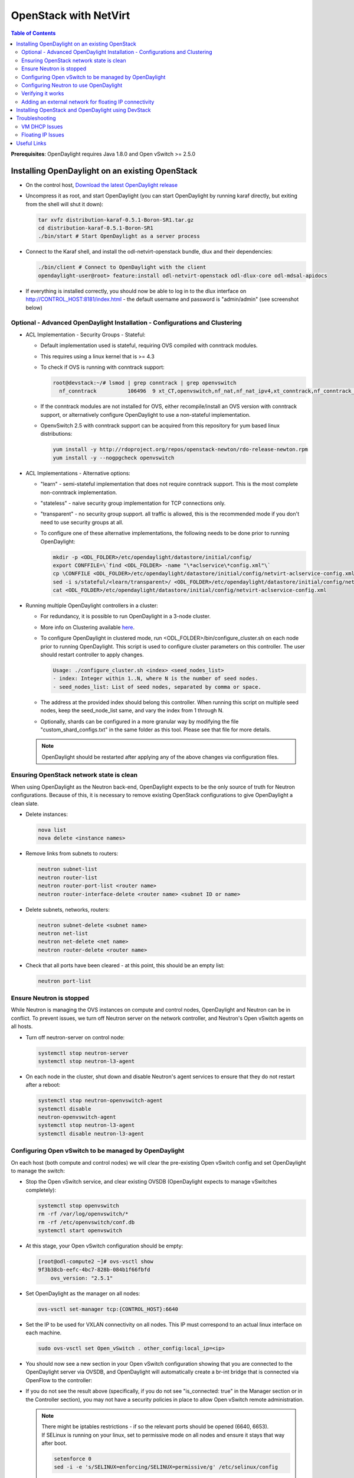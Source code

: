 OpenStack with NetVirt
======================
.. contents:: Table of Contents
      :depth: 2

**Prerequisites**: OpenDaylight requires Java 1.8.0 and Open vSwitch >= 2.5.0

Installing OpenDaylight on an existing OpenStack
------------------------------------------------
* On the control host, `Download the latest OpenDaylight release <https://www.opendaylight.org/software/downloads>`_
* Uncompress it as root, and start OpenDaylight (you can start OpenDaylight
  by running karaf directly, but exiting from the shell will shut it down):

  .. code-block:: bash

      tar xvfz distribution-karaf-0.5.1-Boron-SR1.tar.gz
      cd distribution-karaf-0.5.1-Boron-SR1
      ./bin/start # Start OpenDaylight as a server process

* Connect to the Karaf shell, and install the odl-netvirt-openstack bundle,
  dlux and their dependencies:

  .. code-block:: bash

      ./bin/client # Connect to OpenDaylight with the client
      opendaylight-user@root> feature:install odl-netvirt-openstack odl-dlux-core odl-mdsal-apidocs

* If everything is installed correctly, you should now be able to log in to the dlux interface on
  http://CONTROL_HOST:8181/index.html - the default username and password is "admin/admin" (see screenshot below)

  .. figure:: images/netvirt/dlux-login.png

Optional - Advanced OpenDaylight Installation - Configurations and Clustering
^^^^^^^^^^^^^^^^^^^^^^^^^^^^^^^^^^^^^^^^^^^^^^^^^^^^^^^^^^^^^^^^^^^^^^^^^^^^^
* ACL Implementation - Security Groups - Stateful:

  * Default implementation used is stateful, requiring OVS compiled with conntrack modules.
  * This requires using a linux kernel that is >= 4.3
  * To check if OVS is running with conntrack support:

    .. code-block:: bash

       root@devstack:~/# lsmod | grep conntrack | grep openvswitch
         nf_conntrack          106496  9 xt_CT,openvswitch,nf_nat,nf_nat_ipv4,xt_conntrack,nf_conntrack_netlink,xt_connmark,nf_conntrack_ipv4,nf_conntrack_ipv6

  * If the conntrack modules are not installed for OVS, either recompile/install an OVS version with conntrack support, or alternatively configure OpenDaylight to use a non-stateful implementation.
  * OpenvSwitch 2.5 with conntrack support can be acquired from this repository for yum based linux distributions:

    .. code-block:: bash

       yum install -y http://rdoproject.org/repos/openstack-newton/rdo-release-newton.rpm
       yum install -y --nogpgcheck openvswitch

* ACL Implementations - Alternative options:

  * "learn" - semi-stateful implementation that does not require conntrack support. This is the most complete non-conntrack implementation.
  * "stateless" - naive security group implementation for TCP connections only.
  * "transparent" - no security group support. all traffic is allowed, this is the recommended mode if you don't need to use security groups at all.

  * To configure one of these alternative implementations, the following needs to be done prior to running OpenDaylight:

    .. code-block:: bash

       mkdir -p <ODL_FOLDER>/etc/opendaylight/datastore/initial/config/
       export CONFFILE=\`find <ODL_FOLDER> -name "\*aclservice\*config.xml"\`
       cp \CONFFILE <ODL_FOLDER>/etc/opendaylight/datastore/initial/config/netvirt-aclservice-config.xml
       sed -i s/stateful/<learn/transparent>/ <ODL_FOLDER>/etc/opendaylight/datastore/initial/config/netvirt-aclservice-config.xml
       cat <ODL_FOLDER>/etc/opendaylight/datastore/initial/config/netvirt-aclservice-config.xml

* Running multiple OpenDaylight controllers in a cluster:

  * For redundancy, it is possible to run OpenDaylight in a 3-node cluster.
  * More info on Clustering available `here <http://docs.opendaylight.org/en/latest/getting-started-guide/common-features/clustering.html>`_.
  * To configure OpenDaylight in clustered mode, run <ODL_FOLDER>/bin/configure_cluster.sh on each node prior to running OpenDaylight.
    This script is used to configure cluster parameters on this controller. The user should restart controller to apply changes.

    .. code-block:: bash

       Usage: ./configure_cluster.sh <index> <seed_nodes_list>
       - index: Integer within 1..N, where N is the number of seed nodes.
       - seed_nodes_list: List of seed nodes, separated by comma or space.

  * The address at the provided index should belong this controller.
    When running this script on multiple seed nodes, keep the seed_node_list same,
    and vary the index from 1 through N.

  * Optionally, shards can be configured in a more granular way by modifying the file
    "custom_shard_configs.txt" in the same folder as this tool.
    Please see that file for more details.

  .. note::
     OpenDaylight should be restarted after applying any of the above changes via configuration files.

Ensuring OpenStack network state is clean
^^^^^^^^^^^^^^^^^^^^^^^^^^^^^^^^^^^^^^^^^
When using OpenDaylight as the Neutron back-end, OpenDaylight expects to be the only source of
truth for Neutron configurations. Because of this, it is necessary to remove existing OpenStack
configurations to give OpenDaylight a clean slate.

* Delete instances:

  .. code-block:: bash

      nova list
      nova delete <instance names>

* Remove links from subnets to routers:

  .. code-block:: bash

      neutron subnet-list
      neutron router-list
      neutron router-port-list <router name>
      neutron router-interface-delete <router name> <subnet ID or name>

* Delete subnets, networks, routers:

  .. code-block:: bash

      neutron subnet-delete <subnet name>
      neutron net-list
      neutron net-delete <net name>
      neutron router-delete <router name>

* Check that all ports have been cleared - at this point, this should be an
  empty list:

  .. code-block:: bash

      neutron port-list


Ensure Neutron is stopped
^^^^^^^^^^^^^^^^^^^^^^^^^
While Neutron is managing the OVS instances on compute and control nodes,
OpenDaylight and Neutron can be in conflict. To prevent issues, we turn off
Neutron server on the network controller, and Neutron's Open vSwitch agents
on all hosts.

* Turn off neutron-server on control node:

  .. code-block:: bash

      systemctl stop neutron-server
      systemctl stop neutron-l3-agent

* On each node in the cluster, shut down and disable Neutron's agent services to 
  ensure that they do not restart after a reboot:

  .. code-block:: bash

      systemctl stop neutron-openvswitch-agent
      systemctl disable
      neutron-openvswitch-agent
      systemctl stop neutron-l3-agent
      systemctl disable neutron-l3-agent


Configuring Open vSwitch to be managed by OpenDaylight
^^^^^^^^^^^^^^^^^^^^^^^^^^^^^^^^^^^^^^^^^^^^^^^^^^^^^^
On each host (both compute and control nodes) we will clear the pre-existing
Open vSwitch config and set OpenDaylight to manage the switch:

* Stop the Open vSwitch service, and clear existing OVSDB (OpenDaylight expects to
  manage vSwitches completely):

  .. code-block:: bash

      systemctl stop openvswitch
      rm -rf /var/log/openvswitch/*
      rm -rf /etc/openvswitch/conf.db
      systemctl start openvswitch

* At this stage, your Open vSwitch configuration should be empty:

  .. code-block:: bash

      [root@odl-compute2 ~]# ovs-vsctl show
      9f3b38cb-eefc-4bc7-828b-084b1f66fbfd
          ovs_version: "2.5.1"

* Set OpenDaylight as the manager on all nodes:

  .. code-block:: bash

      ovs-vsctl set-manager tcp:{CONTROL_HOST}:6640

* Set the IP to be used for VXLAN connectivity on all nodes.
  This IP must correspond to an actual linux interface on each machine.

  .. code-block:: bash

      sudo ovs-vsctl set Open_vSwitch . other_config:local_ip=<ip>

* You should now see a new section in your Open vSwitch configuration
  showing that you are connected to the OpenDaylight server via OVSDB,
  and OpenDaylight will automatically create a br-int bridge that is
  connected via OpenFlow to the controller:

  .. code-block:: bash
     :emphasize-lines: 4,6-7

     [root@odl-compute2 ~]# ovs-vsctl show
     9f3b38cb-eefc-4bc7-828b-084b1f66fbfd
          Manager "tcp:172.16.21.56:6640"
              is_connected: true
          Bridge br-int
              Controller "tcp:172.16.21.56:6633"
                  is_connected: true
              fail_mode: secure
              Port br-int
                  Interface br-int
          ovs_version: "2.5.1"

      [root@odl-compute2 ~]# ovs-vsctl get Open_vSwitch . other_config
      {local_ip="10.0.42.161"}

* If you do not see the result above (specifically, if you do not see "is_connected: true" in the Manager section or in the Controller section), you may not have a security policies in place to allow Open vSwitch remote administration.

  .. note::
     | There might be iptables restrictions - if so the relevant ports should be opened (6640, 6653).
     | If SELinux is running on your linux, set to permissive mode on all nodes and ensure it stays that way after boot.

     .. code-block:: bash

        setenforce 0
        sed -i -e 's/SELINUX=enforcing/SELINUX=permissive/g' /etc/selinux/config

* Make sure all nodes, including the control node, are connected to OpenDaylight.
* If you reload DLUX, you should now see that all of your Open vSwitch nodes are now connected to OpenDaylight.

  .. figure:: images/netvirt/dlux-with-switches.png

* If something has gone wrong, check ``data/log/karaf.log`` under
  the OpenDaylight distribution directory. If you do not see any interesting
  log entries, set logging for netvirt to TRACE level inside Karaf and try again:

  .. code-block:: bash

     log:set TRACE netvirt

Configuring Neutron to use OpenDaylight
^^^^^^^^^^^^^^^^^^^^^^^^^^^^^^^^^^^^^^^
Once you have configured the vSwitches to connect to OpenDaylight, you can
now ensure that OpenStack Neutron is using OpenDaylight.

This requires the neutron networking-odl module to be installed.
| ``pip install networking-odl``

First, ensure that port 8080 (which will be used by OpenDaylight to listen
for REST calls) is available. By default, swift-proxy-service listens on the
same port, and you may need to move it (to another port or another host), or
disable that service. It can be moved to a different port (e.g. 8081) by editing
``/etc/swift/proxy-server.conf`` and ``/etc/cinder/cinder.conf``,
modifying iptables appropriately, and restarting swift-proxy-service.
Alternatively, OpenDaylight can be configured to listen on a different port,
by modifying the ``jetty.port`` property value in ``etc/jetty.conf``.

.. code-block:: bash

   <Set name="port">
       <Property name="jetty.port" default="8080" />
   </Set>

* Configure Neutron to use OpenDaylight's ML2 driver:

  .. code-block:: bash

     crudini --set /etc/neutron/plugins/ml2/ml2_conf.ini ml2 mechanism_drivers opendaylight
     crudini --set /etc/neutron/plugins/ml2/ml2_conf.ini ml2 tenant_network_types vxlan

     cat <<EOT>> /etc/neutron/plugins/ml2/ml2_conf.ini
     [ml2_odl]
     url = http://{CONTROL_HOST}:8080/controller/nb/v2/neutron
     password = admin
     username = admin
     EOT

* Configure Neutron to use OpenDaylight's odl-router service plugin for L3 connectivity:

  .. code-block:: bash

     crudini --set /etc/neutron/plugins/neutron.conf DEFAULT service_plugins odl-router

* Configure Neutron DHCP agent to provide metadata services:

  .. code-block:: bash

     crudini --set /etc/neutron/plugins/dhcp_agent.ini DEFAULT force_metadata True

  .. note::
     | If the OpenStack version being used is Newton, this workaround should be applied,
     | configuring the Neutron DHCP agent to use vsctl as the OVSDB interface:

     .. code-block:: bash

        crudini --set /etc/neutron/plugins/dhcp_agent.ini OVS ovsdb_interface vsctl

* Reset Neutron's ML2 database

  .. code-block:: bash

     mysql -e "drop database if exists neutron_ml2;"
     mysql -e "create database neutron_ml2 character set utf8;"
     mysql -e "grant all on neutron_ml2.* to 'neutron'@'%';"
     neutron-db-manage --config-file /usr/share/neutron/neutron-dist.conf --config-file /etc/neutron/neutron.conf \
     --config-file /etc/neutron/plugin.ini upgrade head

* Restart neutron-server:

  .. code-block:: bash

     systemctl start neutron-server

Verifying it works
^^^^^^^^^^^^^^^^^^
* Verify that OpenDaylight's ML2 interface is working:

  .. code-block:: bash

     curl -u admin:admin http://{CONTROL_HOST}:8080/controller/nb/v2/neutron/networks

     {
        "networks" : [ ]
     }

  | If this does not work or gives an error, check Neutron's log file in ``/var/log/neutron/server.log``.
  | Error messages here should give some clue as to what the problem is in the connection with OpenDaylight.

* Create a network, subnet, router, connect ports, and start an instance using the Neutron CLI:

  .. code-block:: bash

     neutron router-create router1
     neutron net-create private
     neutron subnet-create private --name=private_subnet 10.10.5.0/24
     neutron router-interface-add router1 private_subnet
     nova boot --flavor <flavor> --image <image id> --nic net-id=<network id> test1
     nova boot --flavor <flavor> --image <image id> --nic net-id=<network id> test2

At this point, you have confirmed that OpenDaylight is creating network
end-points for instances on your network and managing traffic to them.

| VMs can be reached using Horizon console, or alternatively by issuing ``nova get-vnc-console <vm> novnc``
| Through the console, connectivity between VMs can be verified.

Adding an external network for floating IP connectivity
^^^^^^^^^^^^^^^^^^^^^^^^^^^^^^^^^^^^^^^^^^^^^^^^^^^^^^^
* In order to connect to the VM using a floating IP, we need to configure external network connectivity, by create an external network and subnet. This external network must be linked to a physical port on the machine, which will provide connectivity to an external gateway.

  .. code-block:: bash

     sudo ovs-vsctl set Open_vSwitch . other_config:provider_mappings=physnet1:eth1
     neutron net-create public-net -- --router:external --is-default --provider:network_type=flat --provider:physical_network=physnet1
     neutron subnet-create --allocation-pool start=10.10.10.2,end=10.10.10.254 --gateway 10.10.10.1 --name public-subnet public-net 10.10.0.0/16 -- --enable_dhcp=False
     neutron router-gateway-set router1 public-net

     neutron floatingip-create public-net
     nova floating-ip-associate test1 <floating_ip>

Installing OpenStack and OpenDaylight using DevStack
----------------------------------------------------
The easiest way to load and OpenStack setup using OpenDaylight is by using devstack, which does all the steps mentioned in previous sections.
| ``git clone https://git.openstack.org/openstack-dev/devstack``

* The following lines need to be added to your local.conf:

  .. code-block:: bash

   enable_plugin networking-odl http://git.openstack.org/openstack/networking-odl <branch>
   ODL_MODE=allinone
   Q_ML2_PLUGIN_MECHANISM_DRIVERS=opendaylight,logger
   ODL_GATE_SERVICE_PROVIDER=vpnservice
   disable_service q-l3
   ML2_L3_PLUGIN=odl-router
   ODL_PROVIDER_MAPPINGS={PUBLIC_PHYSICAL_NETWORK}:<external linux interface>

* More details on using devstack can be found in the following links:

  * `Devstack All-In-One Single Machine Tutorial <http://docs.openstack.org/developer/devstack/guides/single-machine.html>`_
  * `Devstack networking-odl README <https://github.com/openstack/networking-odl/blob/master/devstack/README.rst>`_

Troubleshooting
---------------
VM DHCP Issues
^^^^^^^^^^^^^^
* Trigger DHCP requests - access VM console:

  * View log: ``nova console-log <vm>``
  * Access using VNC console: nova get-vnc-console <vm> novnc
  * Trigger DHCP requests:
    ``sudo ifdown eth0 ; sudo ifup eth0``

    .. code-block:: bash

       udhcpc (v1.20.1) started
       Sending discover...
       Sending select for 10.0.123.3...
       Lease of 10.0.123.3 obtained, lease time 86400 # This only happens when DHCP is properly obtained.

* Check if the DHCP requests are reaching the qdhcp agent using the following commands on the OpenStack controller:

  .. code-block:: bash

     sudo ip netns
     sudo ip netns exec qdhcp-xxxxx ifconfig # xxxx is the neutron network id
     sudo ip netns exec qdhcp-xxxxx tcpdump -nei tapxxxxx # xxxxx is the neutron port id

     # Valid request and response:
     15:08:41.684932 fa:16:3e:02:14:bb > ff:ff:ff:ff:ff:ff, ethertype IPv4 (0x0800), length 329: 0.0.0.0.68 > 255.255.255.255.67: BOOTP/DHCP, Request from fa:16:3e:02:14:bb, length 287
     15:08:41.685152 fa:16:3e:79:07:98 > fa:16:3e:02:14:bb, ethertype IPv4 (0x0800), length 354: 10.0.123.2.67 > 10.0.123.3.68: BOOTP/DHCP, Reply, length 312

* If the requests aren't reaching qdhcp:

  * Verify VXLAN tunnels exist between compute and control nodes by using ``ovs-vsctl show``
  * | Run the following commands to debug the OVS processing of the DHCP request packet:
    | ``ovs-ofctl -OOpenFlow13 dump-ports-desc br-int`` # retrieve VMs ofport and MAC
    | ``ovs-appctl ofproto/trace br-int in_port=<ofport>,dl_src=<mac>,dl_dst=ff:ff:ff:ff:ff:ff,udp,ip_src=0.0.0.0,ip_dst=255.255.255.255 | grep "Rule\|action"``

    .. code-block:: bash

       root@devstack:~# ovs-appctl ofproto/trace br-int in_port=1,dl_src=fe:16:3e:33:8b:d8,dl_dst=ff:ff:ff:ff:ff:ff,udp,ip_src=0.0.0.0,ip_dst=255.255.255.255 | grep "Rule\|action"
           Rule: table=0 cookie=0x8000000 priority=1,in_port=1
           OpenFlow actions=write_metadata:0x20000000001/0xffffff0000000001,goto_table:17
               Rule: table=17 cookie=0x8000001 priority=5,metadata=0x20000000000/0xffffff0000000000
               OpenFlow actions=write_metadata:0xc0000200000222e2/0xfffffffffffffffe,goto_table:19
                   Rule: table=19 cookie=0x1080000 priority=0
                   OpenFlow actions=resubmit(,17)
                       Rule: table=17 cookie=0x8040000 priority=6,metadata=0xc000020000000000/0xffffff0000000000
                       OpenFlow actions=write_metadata:0xe00002138a000000/0xfffffffffffffffe,goto_table:50
                           Rule: table=50 cookie=0x8050000 priority=0
                           OpenFlow actions=CONTROLLER:65535,goto_table:51
                               Rule: table=51 cookie=0x8030000 priority=0
                               OpenFlow actions=goto_table:52
                                   Rule: table=52 cookie=0x870138a priority=5,metadata=0x138a000001/0xffff000001
                                   OpenFlow actions=write_actions(group:210003)
           Datapath actions: drop

       root@devstack:~# ovs-ofctl -OOpenFlow13 dump-groups br-int | grep 'group_id=210003'
           group_id=210003,type=all

* If the requests are reaching qdhcp, but the response isn't arriving to the VM:

  * Locate the compute the VM is residing on (can use ``nova show <vm>``).

    * | If the VM is on the same node as the qdhcp namespace, ``ofproto/trace`` can be used to track the packet:
      | ``ovs-appctl ofproto/trace br-int in_port=<dhcp_ofport>,dl_src=<dhcp_port_mac>,dl_dst=<vm_port_mac>,udp,ip_src=<dhcp_port_ip>,ip_dst=<vm_port_ip> | grep "Rule\|action"``

      .. code-block:: bash

         root@devstack:~# ovs-appctl ofproto/trace br-int in_port=2,dl_src=fa:16:3e:79:07:98,dl_dst=fa:16:3e:02:14:bb,udp,ip_src=10.0.123.2,ip_dst=10.0.123.3 | grep "Rule\|action"
             Rule: table=0 cookie=0x8000000 priority=4,in_port=2
             OpenFlow actions=write_metadata:0x10000000000/0xffffff0000000001,goto_table:17
                 Rule: table=17 cookie=0x8000001 priority=5,metadata=0x10000000000/0xffffff0000000000
                 OpenFlow actions=write_metadata:0x60000100000222e0/0xfffffffffffffffe,goto_table:19
                     Rule: table=19 cookie=0x1080000 priority=0
                     OpenFlow actions=resubmit(,17)
                         Rule: table=17 cookie=0x8040000 priority=6,metadata=0x6000010000000000/0xffffff0000000000
                         OpenFlow actions=write_metadata:0x7000011389000000/0xfffffffffffffffe,goto_table:50
                             Rule: table=50 cookie=0x8051389 priority=20,metadata=0x11389000000/0xfffffffff000000,dl_src=fa:16:3e:79:07:98
                             OpenFlow actions=goto_table:51
                                 Rule: table=51 cookie=0x8031389 priority=20,metadata=0x1389000000/0xffff000000,dl_dst=fa:16:3e:02:14:bb
                                 OpenFlow actions=load:0x300->NXM_NX_REG6[],resubmit(,220)
                                     Rule: table=220 cookie=0x8000007 priority=7,reg6=0x300
                                     OpenFlow actions=output:3

    * If the VM isn't on the same node as the qdhcp namepsace:

      * Check if the packet is arriving via VXLAN by running ``tcpdump -nei <vxlan_port> port 4789``
      * If it is arriving via VXLAN, the packet can be tracked on the compute node rules, using ``ofproto/trace``
        in a similiar manner to the previous section. Note that packets arriving from a tunnels have a unique
        tunnel_id (VNI) that should be used as well in the trace, due to the special processing of packets arriving
        from a VXLAN tunnel.

Floating IP Issues
^^^^^^^^^^^^^^^^^^
*  If you have assigned an external network and associated a floating IP to a VM but there is still no connectivity:

   * Verify the external gateway IP is reachable through the provided provider network port.
   * Verify OpenDaylight has successfully resolved the MAC address of the external gateway IP.
     This can be verified by searching for the line "Installing ext-net group" in the karaf.log.
   * Locate the compute the VM is residing on (can use ``nova show <vm>``).
   * Run a ping to the VM floating IP.
   * If the ping fais, execute a flow dump of br-int, and search for the flows that are relevant to the VM's floating IP address:
     ``ovs-ofctl -OOpenFlow13 dump-flows br-int | grep "<floating_ip>"``

     * | Are there packets on the incoming flow (matching dst_ip=<floating_ip>)?
       | If not this probably means the provider network has not been set up properly, verify provider_mappings configuration and the configured external network physical_network value match. Also verify that the Flat/VLAN network configured is actually reachable via the configured port.
     * | Are there packets on the outgoing flow (matching src_ip=<floating_ip>)?
       | If not, this probably means that OpenDaylight is failing to resolve the MAC of the provided external gateway, required for forwarding packets to the external network.
     * | Are there packets being sent on the external network port?
       | This can be checked using ``tcpdump <port>`` or by viewing the appropriate OpenFlow rules. The mapping between the OpenFlow port number and the linux interface can be acquired using ``ovs-ofctl dump-ports-desc br-int``

       .. code-block:: bash

          ovs-ofctl -OOpenFlow13 dump-flows br-int | grep "<floating_ip>"
          cookie=0x8000003, duration=436.710s, table=21, n_packets=190, n_bytes=22602, priority=42,ip,metadata=0x222e2/0xfffffffe,nw_dst=10.64.98.17 actions=goto_table:25
          cookie=0x8000004, duration=436.739s, table=25, n_packets=190, n_bytes=22602, priority=10,ip,nw_dst=10.64.98.17 actions=set_field:10.0.123.3->ip_dst,write_metadata:0x222e0/0xfffffffe,goto_table:27
          cookie=0x8000004, duration=436.730s, table=26, n_packets=120, n_bytes=15960, priority=10,ip,metadata=0x222e0/0xfffffffe,nw_src=10.0.123.3 actions=set_field:10.64.98.17->ip_src,write_metadata:0x222e2/0xfffffffe,goto_table:28
          cookie=0x8000004, duration=436.728s, table=28, n_packets=120, n_bytes=15960, priority=10,ip,metadata=0x222e2/0xfffffffe,nw_src=10.64.98.17 actions=set_field:fa:16:3e:ec:a8:84->eth_src,group:200000

Useful Links
------------
* `NetVirt Tables Pipeline <https://docs.google.com/presentation/d/15h4ZjPxblI5Pz9VWIYnzfyRcQrXYxA1uUoqJsgA53KM>`_
* `NetVirt Wiki Page <https://wiki.opendaylight.org/view/NetVirt>`_
* `NetVirt Basic Tutorial (OpenDaylight Summit 2016) <https://docs.google.com/presentation/d/1VLzRIOEptSOY1b0w4PezRIQ0gF5vx7GyLKECWXRV5mE>`_
* `NetVirt Advanced Tutorial (OpenDaylight Summit 2016) <https://docs.google.com/presentation/d/13K8Z1kl5XFZrWqBToMwFISSAPOKfzd3m9BtVcb-YAWs>`_
* `Other OpenDaylight Documentation <http://docs.opendaylight.org/>`_
